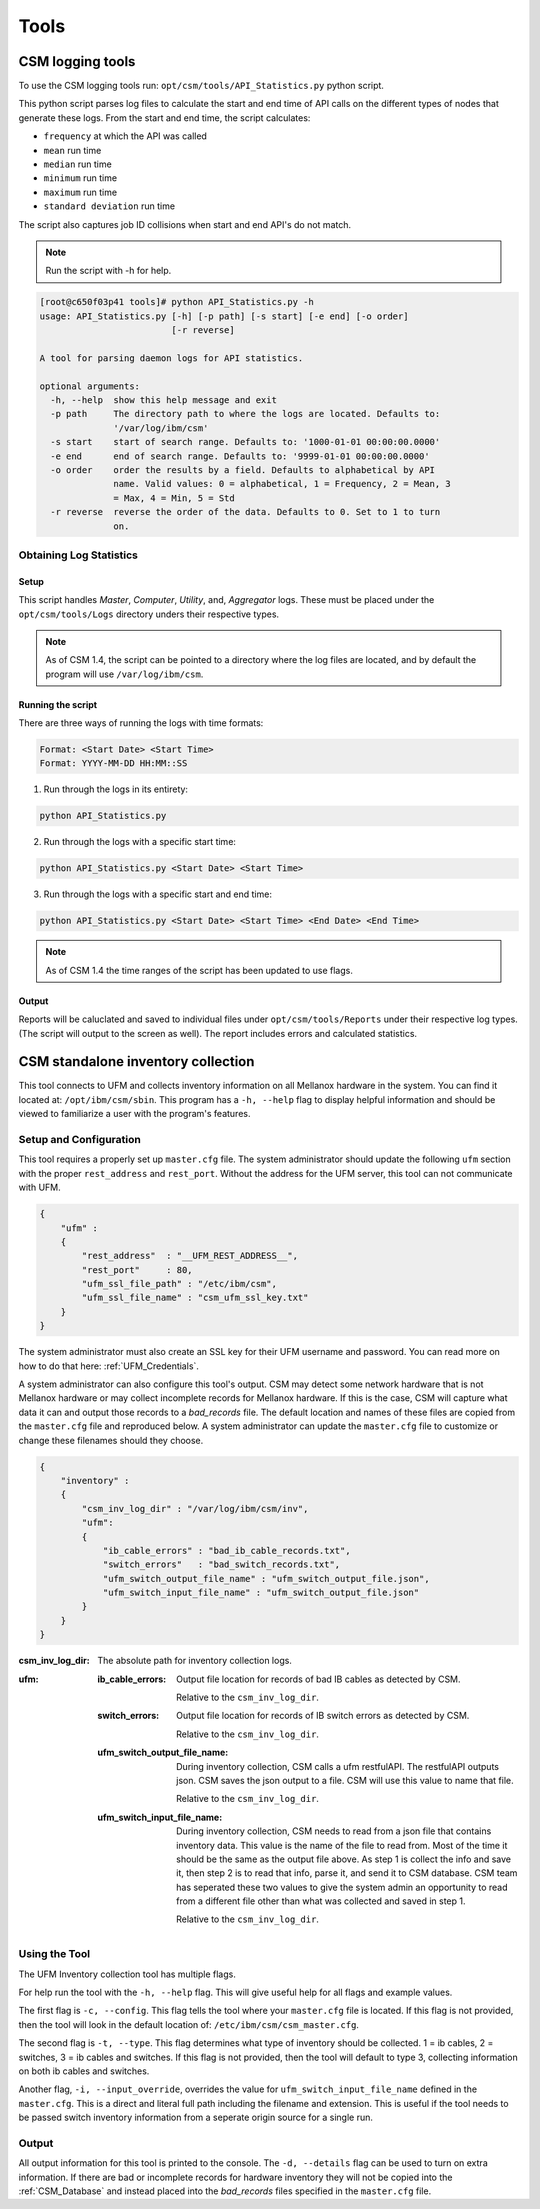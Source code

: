 Tools
=====

CSM logging tools
-----------------

To use the CSM logging tools run: ``opt/csm/tools/API_Statistics.py`` python script.

This python script parses log files to calculate the start and end time of API calls on the different types of nodes that generate these logs. From the start and end time, the script calculates:

- ``frequency`` at which the API was called

- ``mean`` run time

- ``median`` run time

- ``minimum`` run time

- ``maximum`` run time

- ``standard deviation`` run time

The script also captures job ID collisions when start and end API's do not match.

.. note:: Run the script with -h for help. 

.. code-block:: none

	[root@c650f03p41 tools]# python API_Statistics.py -h
	usage: API_Statistics.py [-h] [-p path] [-s start] [-e end] [-o order]
	                         [-r reverse]

	A tool for parsing daemon logs for API statistics.

	optional arguments:
	  -h, --help  show this help message and exit
	  -p path     The directory path to where the logs are located. Defaults to:
	              '/var/log/ibm/csm'
	  -s start    start of search range. Defaults to: '1000-01-01 00:00:00.0000'
	  -e end      end of search range. Defaults to: '9999-01-01 00:00:00.0000'
	  -o order    order the results by a field. Defaults to alphabetical by API
	              name. Valid values: 0 = alphabetical, 1 = Frequency, 2 = Mean, 3
	              = Max, 4 = Min, 5 = Std
	  -r reverse  reverse the order of the data. Defaults to 0. Set to 1 to turn
	              on.




Obtaining Log Statistics
************************

Setup
^^^^^

This script handles `Master`, `Computer`, `Utility`, and, `Aggregator` logs. These must be placed under the ``opt/csm/tools/Logs`` directory unders their respective types. 

.. note:: As of CSM 1.4, the script can be pointed to a directory where the log files are located, and by default the program will use ``/var/log/ibm/csm``.

Running the script
^^^^^^^^^^^^^^^^^^

There are three ways of running the logs with time formats:

.. code-block:: none

    Format: <Start Date> <Start Time>
    Format: YYYY-MM-DD HH:MM::SS

1. Run through the logs in its entirety:

.. code-block:: none

	python API_Statistics.py

2. Run through the logs with a specific start time:

.. code-block:: none

	python API_Statistics.py <Start Date> <Start Time> 


3. Run through the logs with a specific start and end time:

.. code-block:: none

	python API_Statistics.py <Start Date> <Start Time> <End Date> <End Time>


.. note:: As of CSM 1.4 the time ranges of the script has been updated to use flags. 

Output
^^^^^^
Reports will be caluclated and saved to individual files under ``opt/csm/tools/Reports`` under their respective log types. (The script will output to the screen as well). The report includes errors and calculated statistics.

.. _CSM_standalone_inventory_collection:

CSM standalone inventory collection
-----------------------------------

This tool connects to UFM and collects inventory information on all Mellanox hardware in the system. You can find it located at: ``/opt/ibm/csm/sbin``. This program has a ``-h, --help`` flag to display helpful information and should be viewed to familiarize a user with the program's features. 

Setup and Configuration
***********************

This tool requires a properly set up ``master.cfg`` file. The system administrator should update the following ``ufm`` section with the proper ``rest_address`` and ``rest_port``. Without the address for the UFM server, this tool can not communicate with UFM.

.. code-block:: json

	{
	    "ufm" :
	    {
	        "rest_address"  : "__UFM_REST_ADDRESS__",
	        "rest_port"     : 80,
	        "ufm_ssl_file_path" : "/etc/ibm/csm",
	        "ufm_ssl_file_name" : "csm_ufm_ssl_key.txt"
	    }
	}

The system administrator must also create an SSL key for their UFM username and password. You can read more on how to do that here: :ref:`UFM_Credentials`.

A system administrator can also configure this tool's output. CSM may detect some network hardware that is not Mellanox hardware or may collect incomplete records for Mellanox hardware. If this is the case, CSM will capture what data it can and output those records to a `bad_records` file. The default location and names of these files are copied from the ``master.cfg`` file and reproduced below. A system administrator can update the ``master.cfg`` file to customize or change these filenames should they choose. 

.. code-block:: json

    {
        "inventory" :
        {
            "csm_inv_log_dir" : "/var/log/ibm/csm/inv",
            "ufm":
            {
                "ib_cable_errors" : "bad_ib_cable_records.txt",
                "switch_errors"   : "bad_switch_records.txt",
                "ufm_switch_output_file_name" : "ufm_switch_output_file.json",
                "ufm_switch_input_file_name" : "ufm_switch_output_file.json"
            }
        }
    }

:csm_inv_log_dir:
    The absolute path for inventory collection logs.

:ufm:
    :ib_cable_errors: 
        Output file location for records of bad IB cables as detected by CSM.
        
        Relative to the ``csm_inv_log_dir``.

    :switch_errors: 
        Output file location for records of IB switch errors as detected by CSM.

        Relative to the ``csm_inv_log_dir``.

    :ufm_switch_output_file_name: 
        During inventory collection, CSM calls a ufm restfulAPI. The restfulAPI outputs json. CSM saves the json output to a file. CSM will use this value to name that file.
        
        Relative to the ``csm_inv_log_dir``.

    :ufm_switch_input_file_name: 
        During inventory collection, CSM needs to read from a json file that contains inventory data. This value is the name of the file to read from. Most of the time it should be the same as the output file above. As step 1 is collect the info and save it, then step 2 is to read that info, parse it, and send it to CSM database. CSM team has seperated these two values to give the system admin an opportunity to read from a different file other than what was collected and saved in step 1.

        Relative to the ``csm_inv_log_dir``.

Using the Tool
**************

The UFM Inventory collection tool has multiple flags. 

For help run the tool with the ``-h, --help`` flag. This will give useful help for all flags and example values.

The first flag is ``-c, --config``. This flag tells the tool where your ``master.cfg`` file is located. If this flag is not provided, then the tool will look in the default location of: ``/etc/ibm/csm/csm_master.cfg``. 

The second flag is ``-t, --type``. This flag determines what type of inventory should be collected. 1 = ib cables, 2 = switches, 3 = ib cables and switches. If this flag is not provided, then the tool will default to type 3, collecting information on both ib cables and switches. 

Another flag, ``-i, --input_override``, overrides the value for ``ufm_switch_input_file_name`` defined in the ``master.cfg``. This is a direct and literal full path including the filename and extension. This is useful if the tool needs to be passed switch inventory information from a seperate origin source for a single run. 

Output
******

All output information for this tool is printed to the console. The ``-d, --details`` flag can be used to turn on extra information. If there are bad or incomplete records for hardware inventory they will not be copied into the :ref:`CSM_Database` and instead placed into the `bad_records` files specified in the ``master.cfg`` file.



